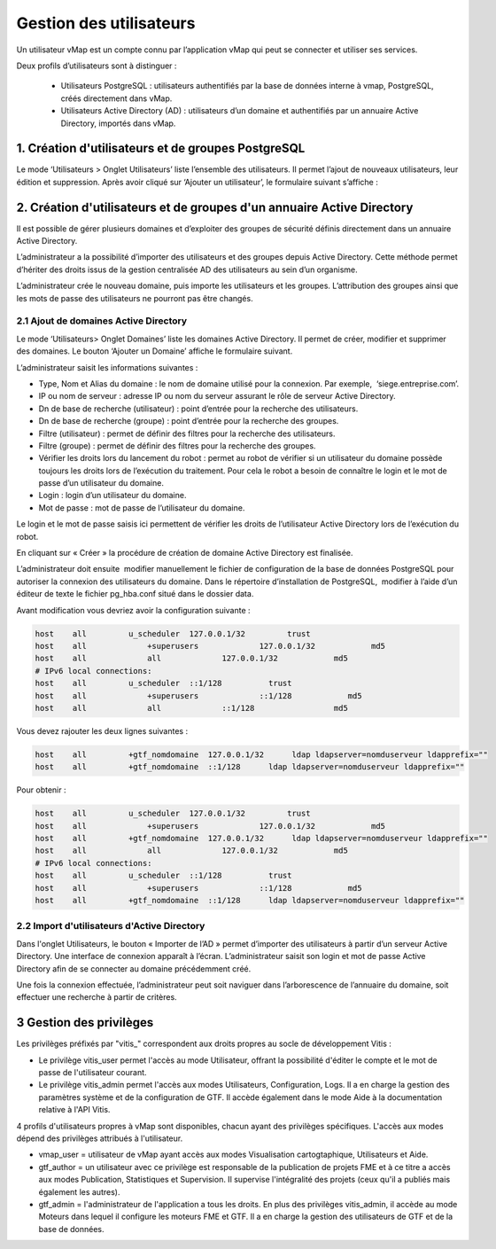 

Gestion des utilisateurs 
#########################

Un utilisateur vMap est un compte connu par l’application vMap qui peut se connecter et utiliser ses services. 

Deux profils d’utilisateurs sont à distinguer :

 * Utilisateurs PostgreSQL : utilisateurs authentifiés par la base de données interne à vmap, PostgreSQL, créés directement dans vMap. 
 
 * Utilisateurs Active Directory (AD) : utilisateurs d’un domaine et authentifiés par un annuaire Active Directory, importés dans vMap.
 
 
 
 
 
1. Création d'utilisateurs et de groupes PostgreSQL
************************************************************

Le mode ‘Utilisateurs > Onglet Utilisateurs’ liste l’ensemble des utilisateurs. Il permet l’ajout de nouveaux utilisateurs, leur édition et suppression. Après avoir cliqué sur ‘Ajouter un utilisateur’, le formulaire suivant s’affiche :

.. image:: ../images/vitis_formulaire_users.png
 :scale: 80 %



2. Création d'utilisateurs et de groupes d'un annuaire Active Directory
***********************************************************************

Il est possible de gérer plusieurs domaines et d’exploiter des groupes de sécurité définis directement dans un annuaire Active Directory. 
 
L’administrateur a la possibilité d’importer des utilisateurs et des groupes depuis Active Directory. Cette méthode permet d’hériter des droits issus de la gestion centralisée AD des utilisateurs au sein d’un organisme. 
 
L’administrateur crée  le nouveau domaine, puis importe les utilisateurs et les groupes. L’attribution des groupes ainsi que les mots de passe des utilisateurs ne pourront pas être changés.

2.1 Ajout de domaines Active Directory
----------------------------------------

Le mode ‘Utilisateurs> Onglet Domaines’ liste les domaines Active Directory. Il permet de créer, modifier et supprimer des domaines. Le bouton ‘Ajouter un Domaine’ affiche le formulaire suivant. 

 
L’administrateur saisit les informations suivantes : 
 
* Type, Nom et Alias du domaine : le nom de domaine utilisé pour la connexion. Par exemple,  ‘siege.entreprise.com’.
* IP ou nom de serveur : adresse IP ou nom du serveur assurant le rôle de serveur Active Directory.
* Dn de base de recherche (utilisateur) : point d’entrée pour la recherche des utilisateurs.
* Dn de base de recherche (groupe) : point d’entrée pour la recherche des groupes.
* Filtre (utilisateur) : permet de définir des filtres pour la recherche des utilisateurs.
* Filtre (groupe) : permet de définir des filtres pour la recherche des groupes.
* Vérifier les droits lors du lancement du robot : permet au robot de vérifier si un utilisateur du domaine possède toujours les droits lors de l’exécution du traitement. Pour cela le robot a besoin de connaître le login et le mot de passe d’un utilisateur du domaine.
* Login : login d’un utilisateur du domaine.
* Mot de passe : mot de passe de l’utilisateur du domaine.
 
Le login et le mot de passe saisis ici permettent de vérifier les droits de l’utilisateur Active Directory lors de l’exécution du robot. 
 
En cliquant sur « Créer » la procédure de création de domaine Active Directory est finalisée. 
 


.. image:: ../images/vmap_AD.png
 :scale: 80 %
 
 
 
 
L’administrateur doit ensuite  modifier manuellement le fichier de configuration de la base de données PostgreSQL pour autoriser la connexion des utilisateurs du domaine. Dans le répertoire d’installation de PostgreSQL,  modifier à l’aide d’un éditeur de texte le fichier pg_hba.conf situé dans le dossier data. 

Avant modification vous devriez avoir la configuration suivante :

 
.. code:: html

    host    all         u_scheduler  127.0.0.1/32         trust
    host    all             +superusers             127.0.0.1/32            md5
    host    all             all             127.0.0.1/32            md5
    # IPv6 local connections:
    host    all         u_scheduler  ::1/128          trust
    host    all             +superusers             ::1/128            md5
    host    all             all             ::1/128                 md5



Vous devez rajouter les deux lignes suivantes :


.. code:: html

    host    all         +gtf_nomdomaine  127.0.0.1/32      ldap ldapserver=nomduserveur ldapprefix=""
    host    all         +gtf_nomdomaine  ::1/128      ldap ldapserver=nomduserveur ldapprefix=""


Pour obtenir : 


.. code:: html

    host    all         u_scheduler  127.0.0.1/32         trust
    host    all             +superusers             127.0.0.1/32            md5
    host    all         +gtf_nomdomaine  127.0.0.1/32      ldap ldapserver=nomduserveur ldapprefix=""
    host    all             all             127.0.0.1/32            md5
    # IPv6 local connections:
    host    all         u_scheduler  ::1/128          trust
    host    all             +superusers             ::1/128            md5
    host    all         +gtf_nomdomaine  ::1/128      ldap ldapserver=nomduserveur ldapprefix=""






2.2 Import d'utilisateurs d'Active Directory
-----------------------------------------------

Dans l'onglet Utilisateurs, le bouton « Importer de l’AD » permet d’importer des utilisateurs à partir d’un serveur Active Directory.
Une interface de connexion apparaît à l’écran. L’administrateur saisit son login et mot de passe Active Directory  afin de se connecter au domaine précédemment créé. 
 
Une fois la connexion effectuée, l’administrateur peut soit naviguer dans l’arborescence de l’annuaire du domaine, soit effectuer une recherche à partir de critères.



3 Gestion des privilèges
************************************************************


Les privilèges préfixés par "vitis_" correspondent aux droits propres au socle de développement Vitis :

* Le privilège vitis_user permet l'accès au mode Utilisateur, offrant la possibilité d'éditer le compte et le mot de passe de l'utilisateur courant.
* Le privilège vitis_admin permet l'accès aux modes Utilisateurs, Configuration, Logs. Il a en charge la gestion des paramètres système et de la configuration de GTF. Il accède également dans le mode Aide à la documentation relative à l'API Vitis.
 
4 profils d'utilisateurs propres à vMap sont disponibles, chacun ayant des privilèges spécifiques. L'accès aux modes dépend des privilèges attribués à l'utilisateur.
 
* vmap_user = utilisateur de vMap ayant accès aux modes Visualisation cartogtaphique, Utilisateurs et Aide. 
* gtf_author = un utilisateur avec ce privilège est responsable de la publication de projets FME et à ce titre a accès aux modes Publication, Statistiques et Supervision. Il supervise l'intégralité des projets (ceux qu'il a publiés mais également les autres).
* gtf_admin = l'administrateur de l'application a tous les droits. En plus des privilèges vitis_admin, il accède au mode Moteurs dans lequel il configure les moteurs FME et GTF. Il a en charge la gestion des utilisateurs de GTF  et de la base de données.
 



